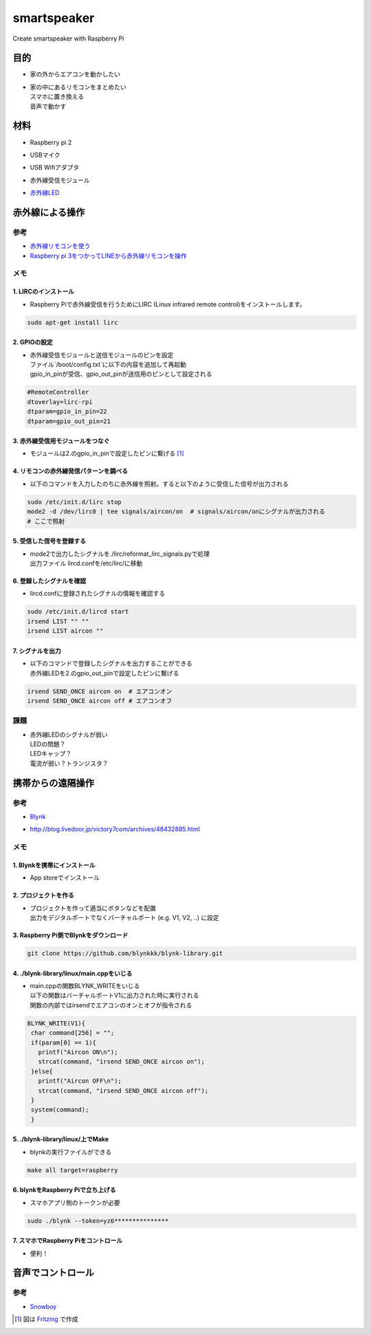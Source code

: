 =======================
smartspeaker
=======================

Create smartspeaker with Raspberry Pi

-------------------------------------
目的
-------------------------------------
* | 家の外からエアコンを動かしたい
* | 家の中にあるリモコンをまとめたい
  | スマホに置き換える
  | 音声で動かす

-------------------------------------
材料
-------------------------------------
* | Raspberry pi 2
* | USBマイク
* | USB Wifiアダプタ
* | 赤外線受信モジュール
* | `赤外線LED <https://www.amazon.co.jp/gp/product/B016DE22KW>`__

-------------------------------------
赤外線による操作
-------------------------------------

参考
===================
* `赤外線リモコンを使う <http://make.bcde.jp/raspberry-pi/%E8%B5%A4%E5%A4%96%E7%B7%9A%E3%83%AA%E3%83%A2%E3%82%B3%E3%83%B3%E3%82%92%E4%BD%BF%E3%81%86/#LIRCLinux_Infrared_Remote_Control>`__
* `Raspberry pi 3をつかってLINEから赤外線リモコンを操作 <https://qiita.com/na59ri/items/aea452f2487a393537dd>`__

メモ
===================

1. LIRCのインストール
-----------------------------
* | Raspberry Piで赤外線受信を行うためにLIRC (Linux infrared remote control)をインストールします。
    
.. code-block:: 

   sudo apt-get install lirc

2. GPIOの設定
-----------------------------
* | 赤外線受信モジュールと送信モジュールのピンを設定
  | ファイル`/boot/config.txt`に以下の内容を追加して再起動
  | gpio_in_pinが受信、gpio_out_pinが送信用のピンとして設定される
  
.. code-block:: 

   #RemoteController
   dtoverlay=lirc-rpi
   dtparam=gpio_in_pin=22
   dtparam=gpio_out_pin=21
   
3. 赤外線受信用モジュールをつなぐ
-----------------------------------
* | モジュールは2.のgpio_in_pinで設定したピンに繋げる [1]_

.. image:: https://user-images.githubusercontent.com/53417955/62034599-44d93680-b229-11e9-9679-284efd349880.png

4. リモコンの赤外線発信パターンを調べる
---------------------------------------
* | 以下のコマンドを入力したのちに赤外線を照射。すると以下のように受信した信号が出力される

.. code-block::
   
   sudo /etc/init.d/lirc stop
   mode2 -d /dev/lirc0 | tee signals/aircon/on  # signals/aircon/onにシグナルが出力される
   # ここで照射

.. figure:: https://user-images.githubusercontent.com/53417955/62022857-1481a000-b209-11e9-8e3c-265de945eac4.png

5. 受信した信号を登録する
---------------------------------------
* | mode2で出力したシグナルを./lirc/reformat_lirc_signals.pyで処理
  | 出力ファイル lircd.confを/etc/lirc/に移動
   
6. 登録したシグナルを確認
---------------------------------------
* | lircd.confに登録されたシグナルの情報を確認する
 
.. code-block::
   
   sudo /etc/init.d/lircd start
   irsend LIST "" ""
   irsend LIST aircon ""
 
.. image:: https://user-images.githubusercontent.com/53417955/62032417-8fa47f80-b224-11e9-9df7-72f71798b13d.png

7. シグナルを出力
---------------------------------------
* | 以下のコマンドで登録したシグナルを出力することができる
  | 赤外線LEDを2.のgpio_out_pinで設定したピンに繋げる
   
.. code-block::
    
   irsend SEND_ONCE aircon on  # エアコンオン
   irsend SEND_ONCE aircon off # エアコンオフ
 
課題
===================
* | 赤外線LEDのシグナルが弱い
  | LEDの問題？
  | LEDキャップ？
  | 電流が弱い？トランジスタ？


-------------------------------------
携帯からの遠隔操作
-------------------------------------

参考
===================
* | `Blynk <https://blynk.io/en/getting-started>`__
* | http://blog.livedoor.jp/victory7com/archives/48432885.html

メモ
===================

1. Blynkを携帯にインストール
-----------------------------
* | App storeでインストール

2. プロジェクトを作る
-----------------------------
* | プロジェクトを作って適当にボタンなどを配置
  | 出力をデジタルポートでなくバーチャルポート (e.g. V1, V2, ..) に設定

.. image:: https://user-images.githubusercontent.com/53417955/62045125-8674dc00-b23f-11e9-90a7-5435bdafbdc3.png
.. image:: https://user-images.githubusercontent.com/53417955/62045091-73620c00-b23f-11e9-8857-e48a67542f01.png

3. Raspberry Pi側でBlynkをダウンロード
--------------------------------------

.. code-block::
   
   git clone https://github.com/blynkkk/blynk-library.git


4. ./blynk-library/linux/main.cppをいじる
------------------------------------------
* | main.cppの関数BLYNK_WRITEをいじる
  | 以下の関数はバーチャルポートV1に出力された時に実行される
  | 関数の内部ではirsendでエアコンのオンとオフが指令される

.. code-block:: c
   
   BLYNK_WRITE(V1){
    char command[256] = "";
    if(param[0] == 1){
      printf("Aircon ON\n");
      strcat(command, "irsend SEND_ONCE aircon on");
    }else{
      printf("Aircon OFF\n");
      strcat(command, "irsend SEND_ONCE aircon off");
    }
    system(command);
    }

5. ./blynk-library/linux/上でMake
------------------------------------------
* | blynkの実行ファイルができる

.. code-block::
   
   make all target=raspberry

6. blynkをRaspberry Piで立ち上げる
------------------------------------------
* | スマホアプリ側のトークンが必要

.. code-block::
   
   sudo ./blynk --token=yz6***************

7. スマホでRaspberry Piをコントロール
------------------------------------------
* | 便利！

-------------------------------------
音声でコントロール
-------------------------------------

参考
===================
* | `Snowboy <https://qiita.com/mayfair/items/d16d092328e60f0cac6b>`__



.. [1] 図は `Fritzing <http://fritzing.org/download/>`__ で作成
